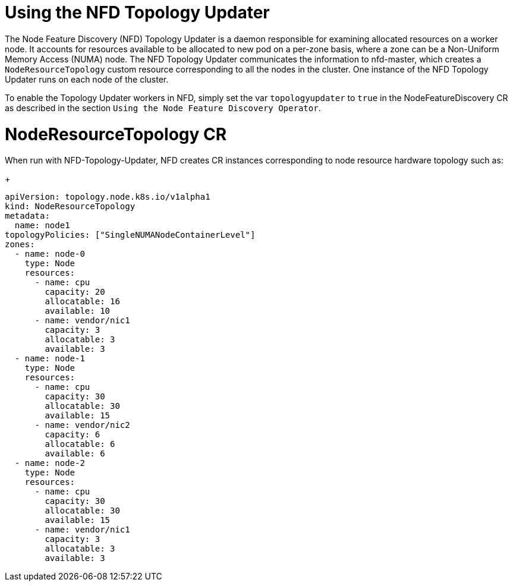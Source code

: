 // Module included in the following assemblies:
//
// * hardware_enablement/psap-node-feature-discovery-operator.adoc

:_content-type: PROCEDURE
[id="using-the-nfd-topology-updater_{context}"]
= Using the NFD Topology Updater

The Node Feature Discovery (NFD) Topology Updater is a daemon responsible for examining allocated resources on a worker node. It accounts for resources available to be allocated to new pod on a per-zone basis, where a zone can be a Non-Uniform Memory Access (NUMA) node. The NFD Topology Updater communicates the information to nfd-master, which creates a `NodeResourceTopology` custom resource corresponding to all the nodes in the cluster. One instance of the NFD Topology Updater runs on each node of the cluster.

To enable the Topology Updater workers in NFD, simply set the var `topologyupdater` to `true` in the NodeFeatureDiscovery CR as described in the section `Using the Node Feature Discovery Operator`.

= NodeResourceTopology CR

When run with NFD-Topology-Updater, NFD creates CR instances corresponding to node resource hardware topology such as:
+
[source,yaml]
----
apiVersion: topology.node.k8s.io/v1alpha1
kind: NodeResourceTopology
metadata:
  name: node1
topologyPolicies: ["SingleNUMANodeContainerLevel"]
zones:
  - name: node-0
    type: Node
    resources:
      - name: cpu
        capacity: 20
        allocatable: 16
        available: 10
      - name: vendor/nic1
        capacity: 3
        allocatable: 3
        available: 3
  - name: node-1
    type: Node
    resources:
      - name: cpu
        capacity: 30
        allocatable: 30
        available: 15
      - name: vendor/nic2
        capacity: 6
        allocatable: 6
        available: 6
  - name: node-2
    type: Node
    resources:
      - name: cpu
        capacity: 30
        allocatable: 30
        available: 15
      - name: vendor/nic1
        capacity: 3
        allocatable: 3
        available: 3
----